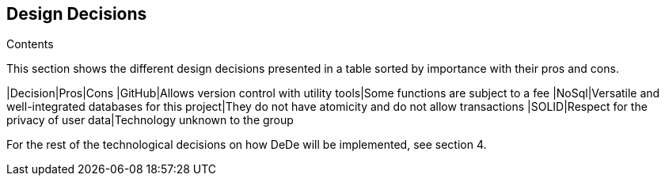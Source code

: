 [[section-design-decisions]]
== Design Decisions


[role="arc42help"]
****
.Contents
This section shows the different design decisions presented in a table sorted by importance with their pros and cons.

|Decision|Pros|Cons
|GitHub|Allows version control with utility tools|Some functions are subject to a fee
|NoSql|Versatile and well-integrated databases for this project|They do not have atomicity and do not allow transactions
|SOLID|Respect for the privacy of user data|Technology unknown to the group

For the rest of the technological decisions on how DeDe will be implemented, see section 4.